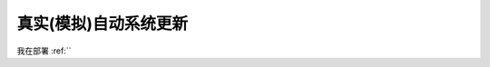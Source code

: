 .. _real_unattended_upgrade:

========================
真实(模拟)自动系统更新
========================

我在部署 :ref:``
